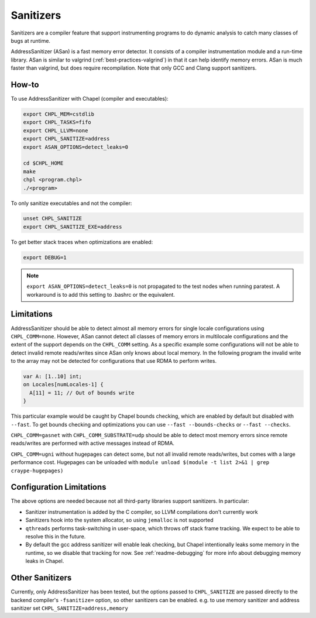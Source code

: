 .. _best-practices-sanitizers:

Sanitizers
==========

Sanitizers are a compiler feature that support instrumenting programs to do
dynamic analysis to catch many classes of bugs at runtime.

AddressSanitizer (ASan) is a fast memory error detector. It consists of a
compiler instrumentation module and a run-time library. ASan is similar
to valgrind (:ref:`best-practices-valgrind`) in that it can help
identify memory errors. ASan is much faster than valgrind, but does
require recompilation. Note that only GCC and Clang support sanitizers.

How-to
------

To use AddressSanitizer with Chapel (compiler and executables):

.. code-block:: bash

     export CHPL_MEM=cstdlib
     export CHPL_TASKS=fifo
     export CHPL_LLVM=none
     export CHPL_SANITIZE=address
     export ASAN_OPTIONS=detect_leaks=0

     cd $CHPL_HOME
     make
     chpl <program.chpl>
     ./<program>

To only sanitize executables and not the compiler:

.. code-block:: bash

     unset CHPL_SANITIZE
     export CHPL_SANITIZE_EXE=address

To get better stack traces when optimizations are enabled:

.. code-block:: bash

     export DEBUG=1


.. note::

     ``export ASAN_OPTIONS=detect_leaks=0`` is not propagated to the test
     nodes when running paratest. A workaround is to add this setting to
     .bashrc or the equivalent.

Limitations
-----------

AddressSanitizer should be able to detect almost all memory errors for single
locale configurations using ``CHPL_COMM=none``. However, ASan cannot detect all
classes of memory errors in multilocale configurations and the extent of the
support depends on the ``CHPL_COMM`` setting. As a specific example some
configurations will not be able to detect invalid remote reads/writes since
ASan only knows about local memory. In the following program the invalid write
to the array may not be detected for configurations that use RDMA to perform
writes.

.. code-block:: chapel

   var A: [1..10] int;
   on Locales[numLocales-1] {
     A[11] = 11; // Out of bounds write
   }

This particular example would be caught by Chapel bounds checking, which are
enabled by default but disabled with ``--fast``. To get bounds checking and
optimizations you can use ``--fast --bounds-checks`` or ``--fast --checks``.

``CHPL_COMM=gasnet`` with ``CHPL_COMM_SUBSTRATE=udp`` should be able to detect
most memory errors since remote reads/writes are performed with active messages
instead of RDMA.

``CHPL_COMM=ugni`` without hugepages can detect some, but not all invalid
remote reads/writes, but comes with a large performance cost. Hugepages can be
unloaded with ``module unload $(module -t list 2>&1 | grep craype-hugepages)``


Configuration Limitations
-------------------------

The above options are needed because not all third-party libraries support
sanitizers. In particular:

- Sanitizer instrumentation is added by the C compiler, so LLVM
  compilations don't currently work
- Sanitizers hook into the system allocator, so using ``jemalloc`` is not
  supported
- ``qthreads`` performs task-switching in user-space, which throws off
  stack frame tracking. We expect to be able to resolve this in the
  future.
- By default the gcc address sanitizer will enable leak checking, but
  Chapel intentionally leaks some memory in the runtime, so we disable
  that tracking for now. See :ref:`readme-debugging` for more info about
  debugging memory leaks in Chapel.


Other Sanitizers
----------------

Currently, only AddressSanitizer has been tested, but the options passed to
``CHPL_SANITIZE`` are passed directly to the backend compiler's ``-fsanitize=``
option, so other sanitizers can be enabled. e.g. to use memory sanitizer and
address sanitizer set ``CHPL_SANITIZE=address,memory``
